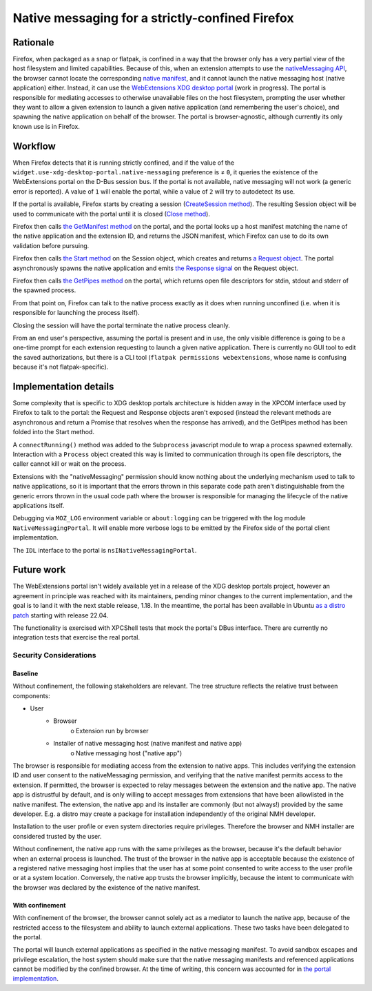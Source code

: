 Native messaging for a strictly-confined Firefox
================================================

Rationale
---------

Firefox, when packaged as a snap or flatpak, is confined in a way that the browser only has a very partial view of the host filesystem and limited capabilities.
Because of this, when an extension attempts to use the `nativeMessaging API <https://developer.mozilla.org/en-US/docs/Mozilla/Add-ons/WebExtensions/Native_messaging>`_, the browser cannot locate the corresponding `native manifest <https://developer.mozilla.org/en-US/docs/Mozilla/Add-ons/WebExtensions/Native_manifests>`_, and it cannot launch the native messaging host (native application) either.
Instead, it can use the `WebExtensions XDG desktop portal <https://github.com/flatpak/xdg-desktop-portal/pull/705>`_ (work in progress). The portal is responsible for mediating accesses to otherwise unavailable files on the host filesystem, prompting the user whether they want to allow a given extension to launch a given native application (and remembering the user's choice), and spawning the native application on behalf of the browser.
The portal is browser-agnostic, although currently its only known use is in Firefox.

Workflow
--------

When Firefox detects that it is running strictly confined, and if the value of the ``widget.use-xdg-desktop-portal.native-messaging`` preference is ≠ ``0``, it queries the existence of the WebExtensions portal on the D-Bus session bus. If the portal is not available, native messaging will not work (a generic error is reported). A value of ``1`` will enable the portal, while a value of ``2`` will try to autodetect its use.

If the portal is available, Firefox starts by creating a session (`CreateSession method <https://github.com/jhenstridge/xdg-desktop-portal/blob/557d3c1b22ce393358d2fecb6862566321a57983/data/org.freedesktop.portal.WebExtensions.xml#L31>`_). The resulting Session object will be used to communicate with the portal until it is closed (`Close method <https://flatpak.github.io/xdg-desktop-portal/#gdbus-method-org-freedesktop-portal-Session.Close>`_).

Firefox then calls `the GetManifest method <https://github.com/jhenstridge/xdg-desktop-portal/blob/557d3c1b22ce393358d2fecb6862566321a57983/data/org.freedesktop.portal.WebExtensions.xml#L58>`_ on the portal, and the portal looks up a host manifest matching the name of the native application and the extension ID, and returns the JSON manifest, which Firefox can use to do its own validation before pursuing.

Firefox then calls `the Start method <https://github.com/jhenstridge/xdg-desktop-portal/blob/557d3c1b22ce393358d2fecb6862566321a57983/data/org.freedesktop.portal.WebExtensions.xml#L74>`_ on the Session object, which creates and returns `a Request object <https://flatpak.github.io/xdg-desktop-portal/#gdbus-org.freedesktop.portal.Request>`_. The portal asynchronously spawns the native application and emits `the Response signal <https://flatpak.github.io/xdg-desktop-portal/#gdbus-signal-org-freedesktop-portal-Request.Response>`_ on the Request object.

Firefox then calls `the GetPipes method <https://github.com/jhenstridge/xdg-desktop-portal/blob/557d3c1b22ce393358d2fecb6862566321a57983/data/org.freedesktop.portal.WebExtensions.xml#L109>`_ on the portal, which returns open file descriptors for stdin, stdout and stderr of the spawned process.

From that point on, Firefox can talk to the native process exactly as it does when running unconfined (i.e. when it is responsible for launching the process itself).

Closing the session will have the portal terminate the native process cleanly.

From an end user's perspective, assuming the portal is present and in use, the only visible difference is going to be a one-time prompt for each extension requesting to launch a given native application. There is currently no GUI tool to edit the saved authorizations, but there is a CLI tool (``flatpak permissions webextensions``, whose name is confusing because it's not flatpak-specific).

Implementation details
----------------------

Some complexity that is specific to XDG desktop portals architecture is hidden away in the XPCOM interface used by Firefox to talk to the portal: the Request and Response objects aren't exposed (instead the relevant methods are asynchronous and return a Promise that resolves when the response has arrived), and the GetPipes method has been folded into the Start method.

A ``connectRunning()`` method was added to the ``Subprocess`` javascript module to wrap a process spawned externally. Interaction with a ``Process`` object created this way is limited to communication through its open file descriptors, the caller cannot kill or wait on the process.

Extensions with the "nativeMessaging" permission should know nothing about the underlying mechanism used to talk to native applications, so it is important that the errors thrown in this separate code path aren't distinguishable from the generic errors thrown in the usual code path where the browser is responsible for managing the lifecycle of the native applications itself.

Debugging via ``MOZ_LOG`` environment variable or ``about:logging`` can be triggered with the log module ``NativeMessagingPortal``. It will enable more verbose logs to be emitted by the Firefox side of the portal client implementation.

The ``IDL`` interface to the portal is ``nsINativeMessagingPortal``.


Future work
-----------

The WebExtensions portal isn't widely available yet in a release of the XDG desktop portals project, however an agreement in principle was reached with its maintainers, pending minor changes to the current implementation, and the goal is to land it with the next stable release, 1.18.
In the meantime, the portal has been available in Ubuntu `as a distro patch <https://launchpad.net/bugs/1968215>`_ starting with release 22.04.

The functionality is exercised with XPCShell tests that mock the portal's DBus interface. There are currently no integration tests that exercise the real portal.

Security Considerations
_______________________

Baseline
~~~~~~~~

Without confinement, the following stakeholders are relevant. The tree structure reflects the relative trust between components:

- User
   + Browser
      o Extension run by browser
   + Installer of native messaging host (native manifest and native app)
      o Native messaging host ("native app")

The browser is responsible for mediating access from the extension to native apps. This includes verifying the extension ID and user consent to the nativeMessaging permission, and verifying that the native manifest permits access to the extension. If permitted, the browser is expected to relay messages between the extension and the native app.
The native app is distrustful by default, and is only willing to accept messages from extensions that have been allowlisted in the native manifest.
The extension, the native app and its installer are commonly (but not always!) provided by the same developer. E.g. a distro may create a package for installation independently of the original NMH developer.

Installation to the user profile or even system directories require privileges. Therefore the browser and NMH installer are considered trusted by the user.

Without confinement, the native app runs with the same privileges as the browser, because it's the default behavior when an external process is launched. The trust of the browser in the native app is acceptable because the existence of a registered native messaging host implies that the user has at some point consented to write access to the user profile or at a system location. Conversely, the native app trusts the browser implicitly, because the intent to communicate with the browser was declared by the existence of the native manifest.

With confinement
~~~~~~~~~~~~~~~~

With confinement of the browser, the browser cannot solely act as a mediator to launch the native app, because of the restricted access to the filesystem and ability to launch external applications. These two tasks have been delegated to the portal.

The portal will launch external applications as specified in the native messaging manifest. To avoid sandbox escapes and privilege escalation, the host system should make sure that the native messaging manifests and referenced applications cannot be modified by the confined browser. At the time of writing, this concern was accounted for in `the portal implementation <https://github.com/flatpak/xdg-desktop-portal/pull/705#issuecomment-2262776394>`_.
